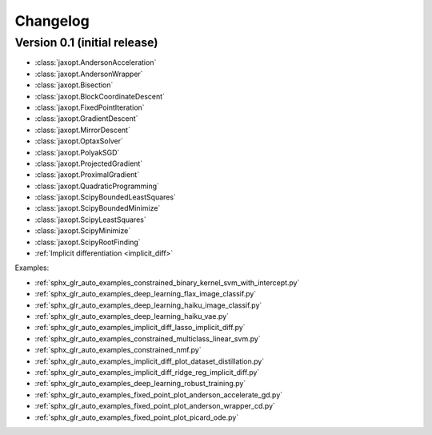 Changelog
=========

Version 0.1 (initial release)
-----------------------------

- :class:`jaxopt.AndersonAcceleration`
- :class:`jaxopt.AndersonWrapper`
- :class:`jaxopt.Bisection`
- :class:`jaxopt.BlockCoordinateDescent`
- :class:`jaxopt.FixedPointIteration`
- :class:`jaxopt.GradientDescent`
- :class:`jaxopt.MirrorDescent`
- :class:`jaxopt.OptaxSolver`
- :class:`jaxopt.PolyakSGD`
- :class:`jaxopt.ProjectedGradient`
- :class:`jaxopt.ProximalGradient`
- :class:`jaxopt.QuadraticProgramming`
- :class:`jaxopt.ScipyBoundedLeastSquares`
- :class:`jaxopt.ScipyBoundedMinimize`
- :class:`jaxopt.ScipyLeastSquares`
- :class:`jaxopt.ScipyMinimize`
- :class:`jaxopt.ScipyRootFinding`
- :ref:`Implicit differentiation <implicit_diff>`

Examples:

- :ref:`sphx_glr_auto_examples_constrained_binary_kernel_svm_with_intercept.py`
- :ref:`sphx_glr_auto_examples_deep_learning_flax_image_classif.py`
- :ref:`sphx_glr_auto_examples_deep_learning_haiku_image_classif.py`
- :ref:`sphx_glr_auto_examples_deep_learning_haiku_vae.py`
- :ref:`sphx_glr_auto_examples_implicit_diff_lasso_implicit_diff.py`
- :ref:`sphx_glr_auto_examples_constrained_multiclass_linear_svm.py`
- :ref:`sphx_glr_auto_examples_constrained_nmf.py`
- :ref:`sphx_glr_auto_examples_implicit_diff_plot_dataset_distillation.py`
- :ref:`sphx_glr_auto_examples_implicit_diff_ridge_reg_implicit_diff.py`
- :ref:`sphx_glr_auto_examples_deep_learning_robust_training.py`
- :ref:`sphx_glr_auto_examples_fixed_point_plot_anderson_accelerate_gd.py`
- :ref:`sphx_glr_auto_examples_fixed_point_plot_anderson_wrapper_cd.py`
- :ref:`sphx_glr_auto_examples_fixed_point_plot_picard_ode.py`
